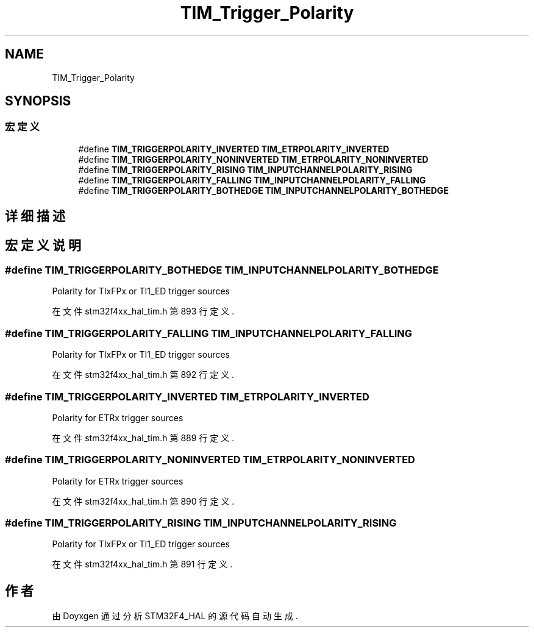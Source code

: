 .TH "TIM_Trigger_Polarity" 3 "2020年 八月 7日 星期五" "Version 1.24.0" "STM32F4_HAL" \" -*- nroff -*-
.ad l
.nh
.SH NAME
TIM_Trigger_Polarity
.SH SYNOPSIS
.br
.PP
.SS "宏定义"

.in +1c
.ti -1c
.RI "#define \fBTIM_TRIGGERPOLARITY_INVERTED\fP   \fBTIM_ETRPOLARITY_INVERTED\fP"
.br
.ti -1c
.RI "#define \fBTIM_TRIGGERPOLARITY_NONINVERTED\fP   \fBTIM_ETRPOLARITY_NONINVERTED\fP"
.br
.ti -1c
.RI "#define \fBTIM_TRIGGERPOLARITY_RISING\fP   \fBTIM_INPUTCHANNELPOLARITY_RISING\fP"
.br
.ti -1c
.RI "#define \fBTIM_TRIGGERPOLARITY_FALLING\fP   \fBTIM_INPUTCHANNELPOLARITY_FALLING\fP"
.br
.ti -1c
.RI "#define \fBTIM_TRIGGERPOLARITY_BOTHEDGE\fP   \fBTIM_INPUTCHANNELPOLARITY_BOTHEDGE\fP"
.br
.in -1c
.SH "详细描述"
.PP 

.SH "宏定义说明"
.PP 
.SS "#define TIM_TRIGGERPOLARITY_BOTHEDGE   \fBTIM_INPUTCHANNELPOLARITY_BOTHEDGE\fP"
Polarity for TIxFPx or TI1_ED trigger sources 
.PP
在文件 stm32f4xx_hal_tim\&.h 第 893 行定义\&.
.SS "#define TIM_TRIGGERPOLARITY_FALLING   \fBTIM_INPUTCHANNELPOLARITY_FALLING\fP"
Polarity for TIxFPx or TI1_ED trigger sources 
.PP
在文件 stm32f4xx_hal_tim\&.h 第 892 行定义\&.
.SS "#define TIM_TRIGGERPOLARITY_INVERTED   \fBTIM_ETRPOLARITY_INVERTED\fP"
Polarity for ETRx trigger sources 
.br
 
.PP
在文件 stm32f4xx_hal_tim\&.h 第 889 行定义\&.
.SS "#define TIM_TRIGGERPOLARITY_NONINVERTED   \fBTIM_ETRPOLARITY_NONINVERTED\fP"
Polarity for ETRx trigger sources 
.br
 
.PP
在文件 stm32f4xx_hal_tim\&.h 第 890 行定义\&.
.SS "#define TIM_TRIGGERPOLARITY_RISING   \fBTIM_INPUTCHANNELPOLARITY_RISING\fP"
Polarity for TIxFPx or TI1_ED trigger sources 
.PP
在文件 stm32f4xx_hal_tim\&.h 第 891 行定义\&.
.SH "作者"
.PP 
由 Doyxgen 通过分析 STM32F4_HAL 的 源代码自动生成\&.
